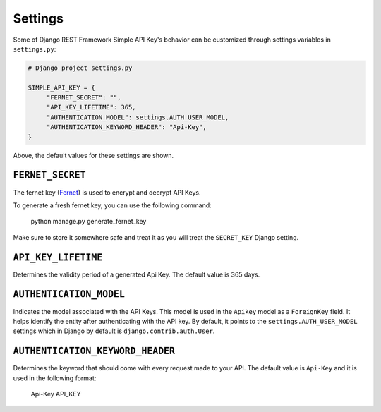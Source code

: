 Settings
===========

Some of Django REST Framework Simple API Key's behavior can be customized through settings variables in
``settings.py``:

.. code-block:: python

  # Django project settings.py

  SIMPLE_API_KEY = {
       "FERNET_SECRET": "",
       "API_KEY_LIFETIME": 365,
       "AUTHENTICATION_MODEL": settings.AUTH_USER_MODEL,
       "AUTHENTICATION_KEYWORD_HEADER": "Api-Key",
  }


Above, the default values for these settings are shown.

``FERNET_SECRET``
-------------------------
The fernet key (`Fernet <https://cryptography.io/en/latest/fernet/>`__) is used to encrypt and decrypt API Keys.

To generate a fresh fernet key, you can use the following command:

 python manage.py generate_fernet_key

Make sure to store it somewhere safe and treat it as you will treat the ``SECRET_KEY`` Django setting.

``API_KEY_LIFETIME``
--------------------------

Determines the validity period of a generated Api Key. The default value is 365 days. 

``AUTHENTICATION_MODEL``
-------------------------

Indicates the model associated with the API Keys. This model is used in the ``Apikey`` model as a ``ForeignKey`` field. It helps identify the entity after authenticating with the API key.
By default, it points to the ``settings.AUTH_USER_MODEL`` settings which in Django by default is ``django.contrib.auth.User``.

``AUTHENTICATION_KEYWORD_HEADER``
----------------------------

Determines the keyword that should come with every request made to your API. The default value is ``Api-Key`` and it is used in the following format:

 Api-Key API_KEY
